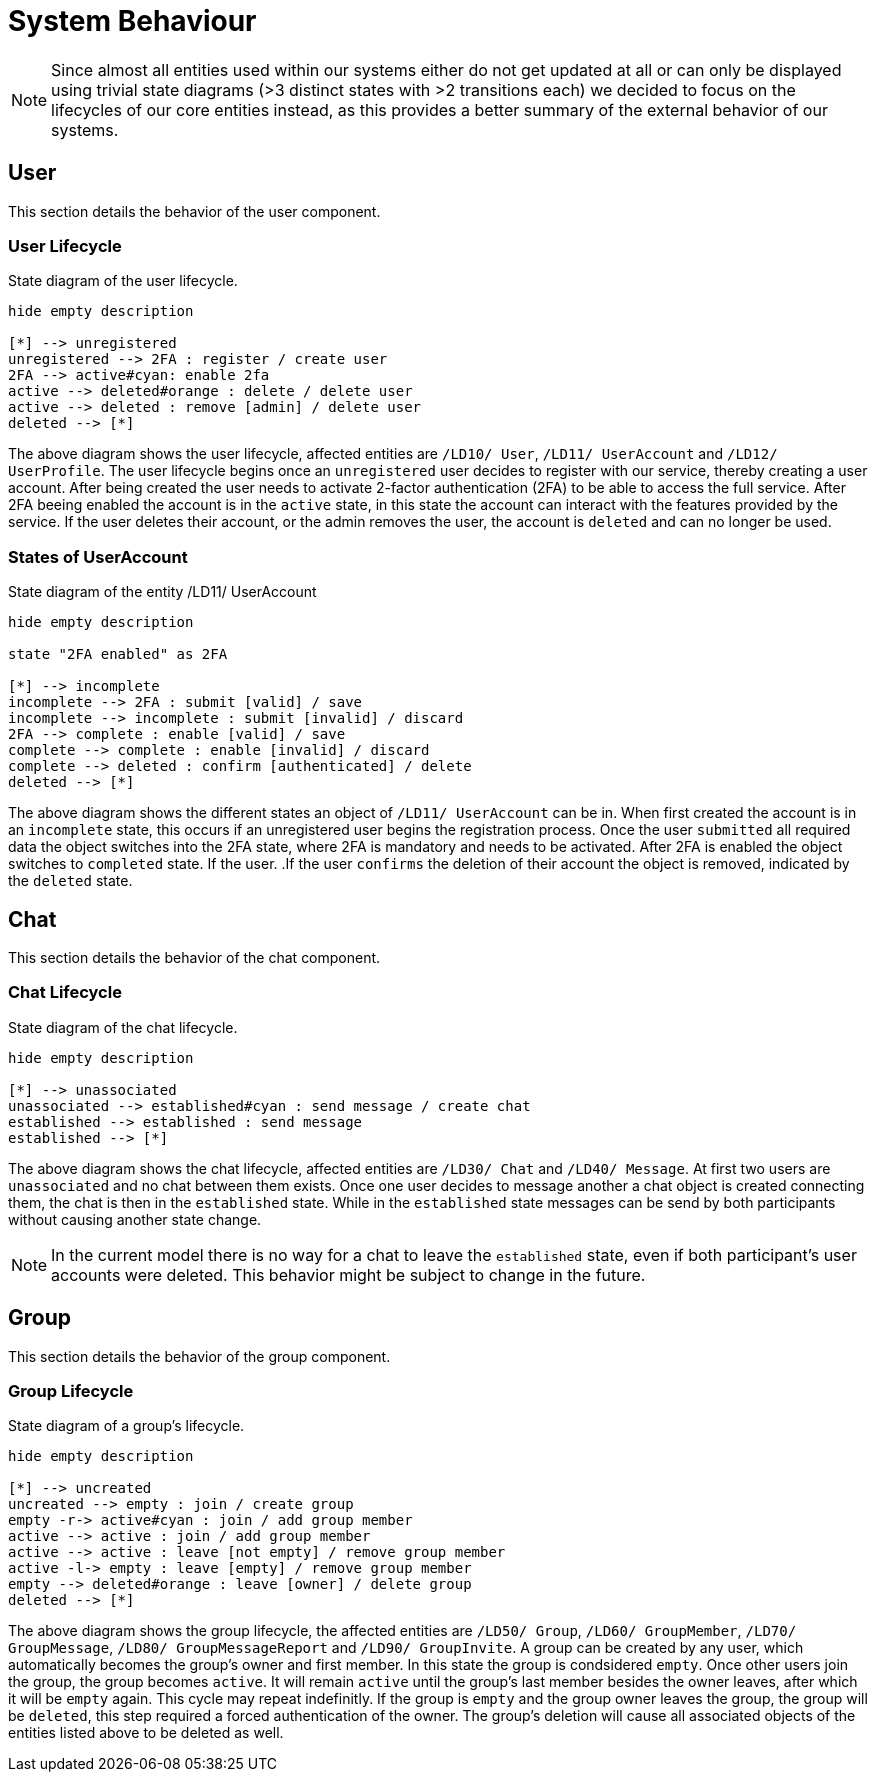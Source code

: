 [[sec:verhalten]]
= System Behaviour

// NOTE: In Meilenstein 2 sollten Sie die Beschreibungen verfeinern und Bezug auf die Beschreibungen im link:../03_architektur/01_kontext[Kontext] und link:../03_architektur/02_komponenten[Komponenten] nehmen. Verwenden Sie dazu insbesondere Diagramm-Notationen, die Sie aus Software-Engineering kennen.

NOTE: Since almost all entities used within our systems either do not get updated at all or can only be displayed using trivial state diagrams (>3 distinct states with >2 transitions each) we decided to focus on the lifecycles of our core entities instead, as this provides a better summary of the external behavior of our systems.


== User

This section details the behavior of the user component.

=== User Lifecycle

.State diagram of the user lifecycle.
[plantuml]
----
hide empty description

[*] --> unregistered
unregistered --> 2FA : register / create user
2FA --> active#cyan: enable 2fa
active --> deleted#orange : delete / delete user
active --> deleted : remove [admin] / delete user
deleted --> [*]
----

The above diagram shows the user lifecycle, affected entities are `/LD10/ User`, `/LD11/ UserAccount` and `/LD12/ UserProfile`. The user lifecycle begins once an `unregistered` user decides to register with our service, thereby creating a user account. After being created the user needs to activate 2-factor authentication (2FA) to be able to access the full service. After 2FA beeing enabled the account is in the `active` state, in this state the account can interact with the features provided by the service. If the user deletes their account, or the admin removes the user, the account is `deleted` and can no longer be used.

=== States of UserAccount

.State diagram of the entity /LD11/ UserAccount
[plantuml]
----
hide empty description

state "2FA enabled" as 2FA

[*] --> incomplete
incomplete --> 2FA : submit [valid] / save
incomplete --> incomplete : submit [invalid] / discard
2FA --> complete : enable [valid] / save
complete --> complete : enable [invalid] / discard
complete --> deleted : confirm [authenticated] / delete
deleted --> [*]
----

The above diagram shows the different states an object of `/LD11/ UserAccount` can be in. When first created the account is in an `incomplete` state, this occurs if an unregistered user begins the registration process. Once the user `submitted` all required data the object switches into the 2FA state, where 2FA is mandatory and needs to be activated. After 2FA is enabled the object switches to `completed` state. If the user. .If the user `confirms` the deletion of their account the object is removed, indicated by the `deleted` state.


== Chat

This section details the behavior of the chat component.

=== Chat Lifecycle

.State diagram of the chat lifecycle.
[plantuml]
----
hide empty description

[*] --> unassociated
unassociated --> established#cyan : send message / create chat
established --> established : send message
established --> [*]
----

The above diagram shows the chat lifecycle, affected entities are `/LD30/ Chat` and `/LD40/ Message`. At first two users are `unassociated` and no chat between them exists. Once one user decides to message another a chat object is created connecting them, the chat is then in the `established` state. While in the `established` state messages can be send by both participants without causing another state change. 

NOTE: In the current model there is no way for a chat to leave the `established` state, even if both participant's user accounts were deleted. This behavior might be subject to change in the future.


== Group

This section details the behavior of the group component.

=== Group Lifecycle

.State diagram of a group's lifecycle.
[plantuml]
----
hide empty description

[*] --> uncreated
uncreated --> empty : join / create group
empty -r-> active#cyan : join / add group member
active --> active : join / add group member
active --> active : leave [not empty] / remove group member
active -l-> empty : leave [empty] / remove group member
empty --> deleted#orange : leave [owner] / delete group
deleted --> [*]
----

The above diagram shows the group lifecycle, the affected entities are `/LD50/ Group`, `/LD60/ GroupMember`, `/LD70/ GroupMessage`, `/LD80/ GroupMessageReport` and `/LD90/ GroupInvite`. A group can be created by any user, which automatically becomes the group's owner and first member. In this state the group is condsidered `empty`. Once other users join the group, the group becomes `active`. It will remain `active` until the group's last member besides the owner leaves, after which it will be `empty` again. This cycle may repeat indefinitly. If the group is `empty` and the group owner leaves the group, the group will be `deleted`, this step required a forced authentication of the owner. The group's deletion will cause all associated objects of the entities listed above to be deleted as well.
